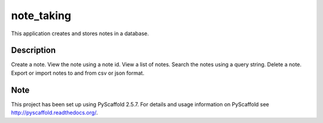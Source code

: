 ===========
note_taking
===========


This application creates and stores notes in a database.


Description
===========

Create a note.
View the note using a note id.
View a list of notes.
Search the notes using a query string.
Delete a note.
Export or import notes to and from csv or json format.


Note
====

This project has been set up using PyScaffold 2.5.7. For details and usage
information on PyScaffold see http://pyscaffold.readthedocs.org/.
